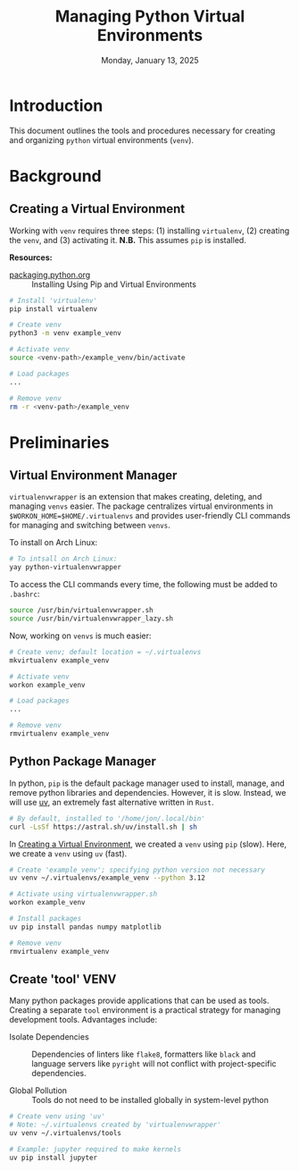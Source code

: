 #+TITLE: Managing Python Virtual Environments
#+DATE: Monday, January 13, 2025
#+STARTUP: overview

* Introduction

This document outlines the tools and procedures necessary for creating and
organizing =python= virtual environments (=venv=).

* Background
** Creating a Virtual Environment
:PROPERTIES:
:ID:       bfb0a056-b50f-47e4-a229-0fbba6e19b54
:END:

Working with =venv= requires three steps: (1) installing =virtualenv=, (2) creating
the =venv=, and (3) activating it. *N.B.* This assumes =pip= is installed.

*Resources:*
+ [[https://packaging.python.org/en/latest/guides/installing-using-pip-and-virtual-environments/][packaging.python.org]] :: Installing Using Pip and Virtual Environments


#+begin_src sh
# Install 'virtualenv'
pip install virtualenv

# Create venv
python3 -m venv example_venv

# Activate venv
source <venv-path>/example_venv/bin/activate

# Load packages
...

# Remove venv
rm -r <venv-path>/example_venv
#+end_src

* Preliminaries
** Virtual Environment Manager

=virtualenvwrapper= is an extension that makes creating, deleting, and managing
=venvs= easier. The package centralizes virtual environments in
~$WORKON_HOME=$HOME/.virtualenvs~ and provides user-friendly CLI commands for
managing and switching between =venvs=.

To install on Arch Linux:

#+begin_src sh
# To intsall on Arch Linux:
yay python-virtualenvwrapper
#+end_src

To access the CLI commands every time, the following must be added to =.bashrc=:

#+begin_src sh
source /usr/bin/virtualenvwrapper.sh
source /usr/bin/virtualenvwrapper_lazy.sh
#+end_src

Now, working on =venvs= is much easier:

#+begin_src sh
# Create venv; default location = ~/.virtualenvs
mkvirtualenv example_venv

# Activate venv
workon example_venv

# Load packages
...

# Remove venv
rmvirtualenv example_venv
#+end_src

** Python Package Manager

In python, =pip= is the default package manager used to install, manage, and
remove python libraries and dependencies. However, it is slow. Instead, we will
use [[https://github.com/astral-sh/uv][uv]], an extremely fast alternative written in =Rust=.

#+begin_src sh
# By default, installed to '/home/jon/.local/bin'
curl -LsSf https://astral.sh/uv/install.sh | sh
#+end_src

In [[id:bfb0a056-b50f-47e4-a229-0fbba6e19b54][Creating a Virtual Environment]], we created a =venv= using =pip= (slow). Here, we
create a =venv= using =uv= (fast).

#+begin_src sh
# Create 'example_venv'; specifying python version not necessary
uv venv ~/.virtualenvs/example_venv --python 3.12

# Activate using virtualenvwrapper.sh
workon example_venv

# Install packages
uv pip install pandas numpy matplotlib

# Remove venv
rmvirtualenv example_venv
#+end_src

** Create 'tool' VENV

Many python packages provide applications that can be used as tools. Creating a
separate =tool= environment is a practical strategy for managing development
tools. Advantages include:

+ Isolate Dependencies :: Dependencies of linters like =flake8=, formatters like
  =black= and language servers like =pyright= will not conflict with
  project-specific dependencies.

+ Global Pollution :: Tools do not need to be installed globally in
  system-level python

#+begin_src sh
# Create venv using 'uv'
# Note: ~/.virtualenvs created by 'virtualenvwrapper'
uv venv ~/.virtualenvs/tools

# Example: jupyter required to make kernels
uv pip install jupyter
#+end_src
